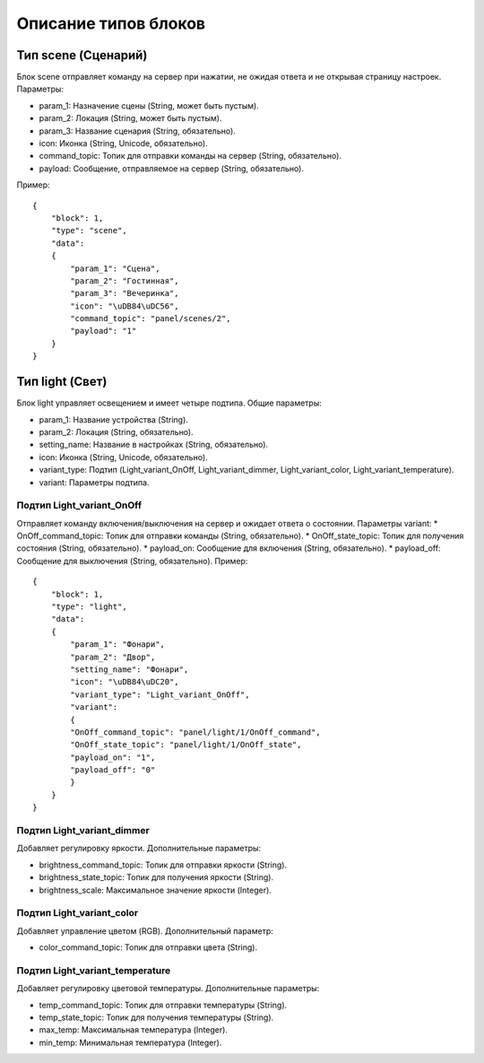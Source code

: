 Описание типов блоков
=====================

Тип **scene** (Сценарий)
------------------------

Блок scene отправляет команду на сервер при нажатии, не ожидая ответа и не открывая страницу настроек. Параметры:

* param_1: Назначение сцены (String, может быть пустым).
* param_2: Локация (String, может быть пустым).
* param_3: Название сценария (String, обязательно).
* icon: Иконка (String, Unicode, обязательно).
* command_topic: Топик для отправки команды на сервер (String, обязательно).
* payload: Сообщение, отправляемое на сервер (String, обязательно).

Пример::

    {
        "block": 1,
        "type": "scene",
        "data": 
        {
            "param_1": "Сцена",
            "param_2": "Гостинная",
            "param_3": "Вечеринка",
            "icon": "\uDB84\uDC56",
            "command_topic": "panel/scenes/2",
            "payload": "1"
        }
    }


Тип **light** (Свет)
------------------------

Блок light управляет освещением и имеет четыре подтипа. Общие параметры:

* param_1: Название устройства (String).
* param_2: Локация (String, обязательно).
* setting_name: Название в настройках (String, обязательно).
* icon: Иконка (String, Unicode, обязательно).
* variant_type: Подтип (Light_variant_OnOff, Light_variant_dimmer, Light_variant_color, Light_variant_temperature).
* variant: Параметры подтипа.

Подтип Light_variant_OnOff
~~~~~~~~~~~~~~~~~~~~~~~~~~
Отправляет команду включения/выключения на сервер и ожидает ответа о состоянии. Параметры variant:
* OnOff_command_topic: Топик для отправки команды (String, обязательно).
* OnOff_state_topic: Топик для получения состояния (String, обязательно).
* payload_on: Сообщение для включения (String, обязательно).
* payload_off: Сообщение для выключения (String, обязательно).
Пример::

    {
        "block": 1,
        "type": "light",
        "data": 
        {
            "param_1": "Фонари",
            "param_2": "Двор",
            "setting_name": "Фонари",
            "icon": "\uDB84\uDC20",
            "variant_type": "Light_variant_OnOff",
            "variant": 
            {
            "OnOff_command_topic": "panel/light/1/OnOff_command",
            "OnOff_state_topic": "panel/light/1/OnOff_state",
            "payload_on": "1",
            "payload_off": "0"
            }
        }
    }

Подтип Light_variant_dimmer
~~~~~~~~~~~~~~~~~~~~~~~~~~

Добавляет регулировку яркости. Дополнительные параметры:

* brightness_command_topic: Топик для отправки яркости (String).
* brightness_state_topic: Топик для получения яркости (String).
* brightness_scale: Максимальное значение яркости (Integer).

Подтип Light_variant_color
~~~~~~~~~~~~~~~~~~~~~~~~~~

Добавляет управление цветом (RGB). Дополнительный параметр:

* color_command_topic: Топик для отправки цвета (String).

Подтип Light_variant_temperature
~~~~~~~~~~~~~~~~~~~~~~~~~~

Добавляет регулировку цветовой температуры. Дополнительные параметры:

* temp_command_topic: Топик для отправки температуры (String).
* temp_state_topic: Топик для получения температуры (String).
* max_temp: Максимальная температура (Integer).
* min_temp: Минимальная температура (Integer).
